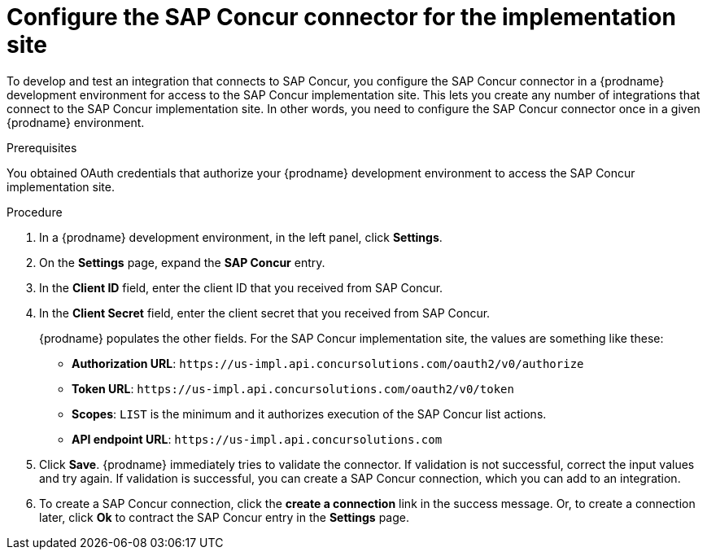 [id='configure-concur-connector-implementation']
= Configure the SAP Concur connector for the implementation site

To develop and test an integration that connects to SAP Concur,
you configure the SAP Concur connector in a {prodname} development environment 
for access to the SAP Concur implementation site. 
This lets you create any number of integrations that connect
to the SAP Concur implementation site. In other words, you need to
configure the SAP Concur connector once in a given
{prodname} environment.

.Prerequisites
You obtained OAuth credentials that authorize your {prodname} 
development environment to access
the SAP Concur implementation site. 

.Procedure

. In a {prodname} development environment, in the left panel, click *Settings*.
. On the *Settings* page, expand the *SAP Concur* entry. 
. In the *Client ID* field, enter the client ID that you received from
SAP Concur.
. In the *Client Secret* field, enter the client secret that you received
from SAP Concur. 
+
{prodname} populates the other fields. For the SAP Concur implementation
site, the values are something like these:
+
* *Authorization URL*: 
`\https://us-impl.api.concursolutions.com/oauth2/v0/authorize`
* *Token URL*: 
`\https://us-impl.api.concursolutions.com/oauth2/v0/token`
* *Scopes*: 
`LIST` is the minimum and it authorizes execution of the SAP Concur list
actions. 
* *API endpoint URL*: 
`\https://us-impl.api.concursolutions.com`

. Click *Save*. {prodname} immediately tries to validate the connector. 
If validation is not successful, correct the input values and try again. 
If validation is successful, you can create a SAP Concur connection,
which you can add to an integration. 
. To create a SAP Concur connection, click the *create a connection* link
in the success message. Or, to create a connection later, click *Ok* to 
contract the SAP Concur entry in the *Settings* page. 

 
